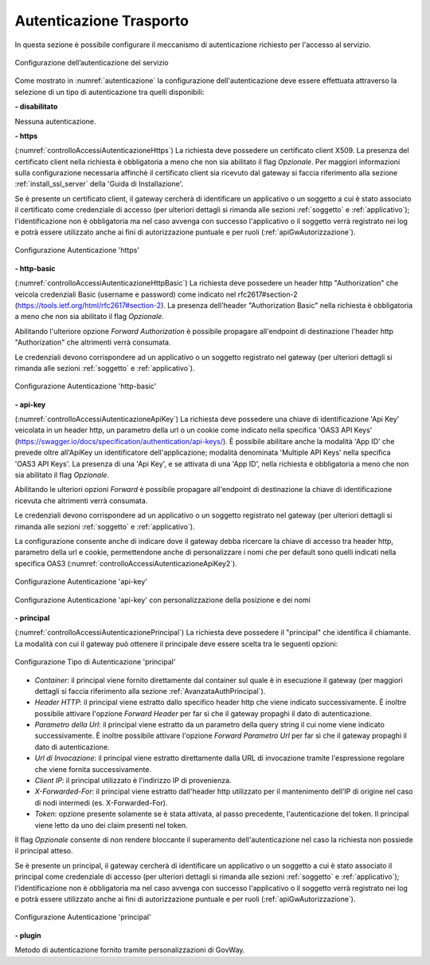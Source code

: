 .. _apiGwAutenticazione:

Autenticazione Trasporto
^^^^^^^^^^^^^^^^^^^^^^^^

In questa sezione è possibile configurare il meccanismo di
autenticazione richiesto per l'accesso al servizio. 

.. figure:: ../../_figure_console/Autenticazione.png
    :scale: 100%
    :align: center
    :name: autenticazione

    Configurazione dell’autenticazione del servizio

Come mostrato in :numref:`autenticazione` la configurazione dell'autenticazione deve essere effettuata attraverso la selezione di un tipo di autenticazione tra quelli disponibili:

**- disabilitato**

Nessuna autenticazione.

**- https** 

(:numref:`controlloAccessiAutenticazioneHttps`)
La richiesta deve possedere un certificato client X509. La presenza del certificato client nella richiesta è obbligatoria a meno che non sia abilitato il flag *Opzionale*. Per maggiori informazioni sulla configurazione necessaria affinchè il certificato client sia ricevuto dal gateway si faccia riferimento alla sezione :ref:`install_ssl_server` della 'Guida di Installazione'.

Se è presente un certificato client, il gateway cercherà di identificare un applicativo o un soggetto a cui è stato associato il certificato come credenziale di accesso (per ulteriori dettagli si rimanda alle sezioni :ref:`soggetto` e :ref:`applicativo`); l'identificazione non è obbligatoria ma nel caso avvenga con successo l'applicativo o il soggetto verrà registrato nei log e potrà essere utilizzato anche ai fini di autorizzazione puntuale e per ruoli (:ref:`apiGwAutorizzazione`).
	
.. _controlloAccessiAutenticazioneHttps:

.. figure:: ../../_figure_console/controlloAccessiAutenticazioneHttps.png
    :scale: 80%
    :align: center

    Configurazione Autenticazione 'https'

**- http-basic**

(:numref:`controlloAccessiAutenticazioneHttpBasic`)
La richiesta deve possedere un header http "Authorization" che veicola credenziali Basic (username e password) come indicato nel rfc2617#section-2 (https://tools.ietf.org/html/rfc2617#section-2). 
La presenza dell'header "Authorization Basic" nella richiesta è obbligatoria a meno che non sia abilitato il flag *Opzionale*. 

Abilitando l'ulteriore opzione *Forward Authorization* è possibile propagare all'endpoint di destinazione l'header http "Authorization" che altrimenti verrà consumata.

Le credenziali devono corrispondere ad un applicativo o un soggetto registrato nel gateway (per ulteriori dettagli si rimanda alle sezioni :ref:`soggetto` e :ref:`applicativo`). 
	
.. _controlloAccessiAutenticazioneHttpBasic:

.. figure:: ../../_figure_console/controlloAccessiAutenticazioneHttpBasic.png
    :scale: 80%
    :align: center

    Configurazione Autenticazione 'http-basic'

**- api-key**

(:numref:`controlloAccessiAutenticazioneApiKey`)
La richiesta deve possedere una chiave di identificazione 'Api Key' veicolata in un header http, un parametro della url o un cookie come indicato nella specifica 'OAS3 API Keys' (https://swagger.io/docs/specification/authentication/api-keys/).
È possibile abilitare anche la modalità 'App ID' che prevede oltre all'ApiKey un identificatore dell'applicazione; modalità denominata 'Multiple API Keys' nella specifica 'OAS3 API Keys'. 
La presenza di una 'Api Key', e se attivata di una 'App ID', nella richiesta è obbligatoria a meno che non sia abilitato il flag *Opzionale*. 

Abilitando le ulteriori opzioni *Forward* è possibile propagare all'endpoint di destinazione la chiave di identificazione ricevuta che altrimenti verrà consumata.

Le credenziali devono corrispondere ad un applicativo o un soggetto registrato nel gateway (per ulteriori dettagli si rimanda alle sezioni :ref:`soggetto` e :ref:`applicativo`). 

La configurazione consente anche di indicare dove il gateway debba ricercare la chiave di accesso tra header http, parametro della url e cookie, permettendone anche di personalizzare i nomi che per default sono quelli indicati nella specifica OAS3 (:numref:`controlloAccessiAutenticazioneApiKey2`). 
	
.. _controlloAccessiAutenticazioneApiKey:

.. figure:: ../../_figure_console/controlloAccessiAutenticazioneApiKey.png
    :scale: 80%
    :align: center

    Configurazione Autenticazione 'api-key'

.. _controlloAccessiAutenticazioneApiKey2:

.. figure:: ../../_figure_console/controlloAccessiAutenticazioneApiKey2.png
    :scale: 80%
    :align: center

    Configurazione Autenticazione 'api-key' con personalizzazione della posizione e dei nomi

**- principal**
	
(:numref:`controlloAccessiAutenticazionePrincipal`)
La richiesta deve possedere il "principal" che identifica il chiamante. La modalità con cui il gateway può ottenere il principale deve essere scelta tra le seguenti opzioni:

.. _controlloAccessiAutenticazionePrincipal2:

.. figure:: ../../_figure_console/controlloAccessiAutenticazionePrincipal2.png
    :scale: 80%
    :align: center

    Configurazione Tipo di Autenticazione 'principal'

- *Container*: il principal viene fornito direttamente dal container sul quale è in esecuzione il gateway (per maggiori dettagli si faccia riferimento alla sezione :ref:`AvanzataAuthPrincipal`).

- *Header HTTP*: il principal viene estratto dallo specifico header http che viene indicato successivamente. È inoltre possibile attivare l'opzione *Forward Header* per far sì che il gateway propaghi il dato di autenticazione.

- *Parametro della Url*: il principal viene estratto da un parametro della query string il cui nome viene indicato successivamente. È inoltre possibile attivare l'opzione *Forward Parametro Url* per far sì che il gateway propaghi il dato di autenticazione.

- *Url di Invocazione*: il principal viene estratto direttamente dalla URL di invocazione tramite l'espressione regolare che viene fornita successivamente.

- *Client IP*: il principal utilizzato è l'indirizzo IP di provenienza.

- *X-Forwarded-For*: il principal viene estratto dall'header http utilizzato per il mantenimento dell’IP di origine nel caso di nodi intermedi (es. X-Forwarded-For).

- *Token*: opzione presente solamente se è stata attivata, al passo precedente, l'autenticazione del token. Il principal viene letto da uno dei claim presenti nel token.

Il flag *Opzionale* consente di non rendere bloccante il superamento dell'autenticazione nel caso la richiesta non possiede il principal atteso.

Se è presente un principal, il gateway cercherà di identificare un applicativo o un soggetto a cui è stato associato il principal come credenziale di accesso (per ulteriori dettagli si rimanda alle sezioni :ref:`soggetto` e :ref:`applicativo`); l'identificazione non è obbligatoria ma nel caso avvenga con successo l'applicativo o il soggetto verrà registrato nei log e potrà essere utilizzato anche ai fini di autorizzazione puntuale e per ruoli (:ref:`apiGwAutorizzazione`).

.. _controlloAccessiAutenticazionePrincipal:

.. figure:: ../../_figure_console/controlloAccessiAutenticazionePrincipal.png
    :scale: 80%
    :align: center

    Configurazione Autenticazione 'principal'

**- plugin** 
	
Metodo di autenticazione fornito tramite personalizzazioni di GovWay.






